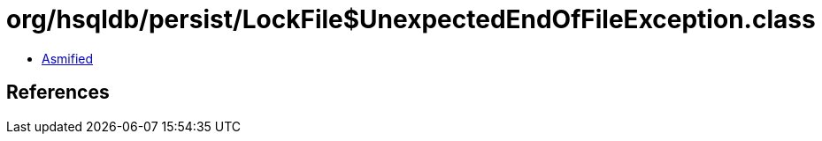 = org/hsqldb/persist/LockFile$UnexpectedEndOfFileException.class

 - link:LockFile$UnexpectedEndOfFileException-asmified.java[Asmified]

== References

